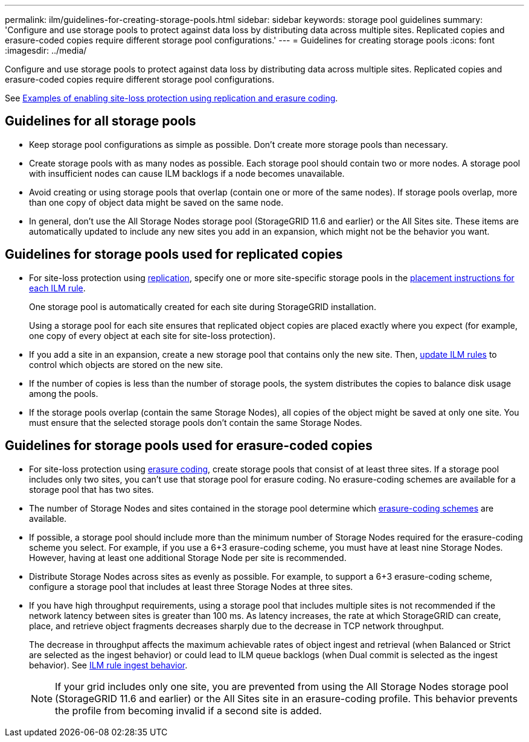 ---
permalink: ilm/guidelines-for-creating-storage-pools.html
sidebar: sidebar
keywords: storage pool guidelines
summary: 'Configure and use storage pools to protect against data loss by distributing data across multiple sites. Replicated copies and erasure-coded copies require different storage pool configurations.'
---
= Guidelines for creating storage pools
:icons: font
:imagesdir: ../media/

[.lead]
Configure and use storage pools to protect against data loss by distributing data across multiple sites. Replicated copies and erasure-coded copies require different storage pool configurations.

See link:using-multiple-storage-pools-for-cross-site-replication.html[Examples of enabling site-loss protection using replication and erasure coding].

== Guidelines for all storage pools

* Keep storage pool configurations as simple as possible. Don't create more storage pools than necessary.
* Create storage pools with as many nodes as possible. Each storage pool should contain two or more nodes. A storage pool with insufficient nodes can cause ILM backlogs if a node becomes unavailable.
* Avoid creating or using storage pools that overlap (contain one or more of the same nodes). If storage pools overlap, more than one copy of object data might be saved on the same node.
* In general, don't use the All Storage Nodes storage pool (StorageGRID 11.6 and earlier) or the All Sites site. These items are automatically updated to include any new sites you add in an expansion, which might not be the behavior you want.

== Guidelines for storage pools used for replicated copies

* For site-loss protection using link:what-replication-is.html[replication], specify one or more site-specific storage pools in the link:create-ilm-rule-define-placements.html[placement instructions for each ILM rule].
+
One storage pool is automatically created for each site during StorageGRID installation.
+
Using a storage pool for each site ensures that replicated object copies are placed exactly where you expect (for example, one copy of every object at each site for site-loss protection).
* If you add a site in an expansion, create a new storage pool that contains only the new site. Then, link:working-with-ilm-rules-and-ilm-policies.html#edit-an-ilm-rule[update ILM rules] to control which objects are stored on the new site.
* If the number of copies is less than the number of storage pools, the system distributes the copies to balance disk usage among the pools.
* If the storage pools overlap (contain the same Storage Nodes), all copies of the object might be saved at only one site. You must ensure that the selected storage pools don't contain the same Storage Nodes.

== Guidelines for storage pools used for erasure-coded copies

* For site-loss protection using link:what-erasure-coding-is.html[erasure coding], create storage pools that consist of at least three sites. If a storage pool includes only two sites, you can't use that storage pool for erasure coding. No erasure-coding schemes are available for a storage pool that has two sites.
* The number of Storage Nodes and sites contained in the storage pool determine which link:what-erasure-coding-schemes-are.html[erasure-coding schemes] are available.
* If possible, a storage pool should include more than the minimum number of Storage Nodes required for the erasure-coding scheme you select. For example, if you use a 6+3 erasure-coding scheme, you must have at least nine Storage Nodes. However, having at least one additional Storage Node per site is recommended.
* Distribute Storage Nodes across sites as evenly as possible. For example, to support a 6+3 erasure-coding scheme, configure a storage pool that includes at least three Storage Nodes at three sites.
* If you have high throughput requirements, using a storage pool that includes multiple sites is not recommended if the network latency between sites is greater than 100 ms. As latency increases, the rate at which StorageGRID can create, place, and retrieve object fragments decreases sharply due to the decrease in TCP network throughput.
+
The decrease in throughput affects the maximum achievable rates of object ingest and retrieval (when Balanced or Strict are selected as the ingest behavior) or could lead to ILM queue backlogs (when Dual commit is selected as the ingest behavior). See link:what-ilm-rule-is.html#ilm-rule-ingest-behavior[ILM rule ingest behavior].
+
NOTE: If your grid includes only one site, you are prevented from using the All Storage Nodes storage pool (StorageGRID 11.6 and earlier) or the All Sites site in an erasure-coding profile. This behavior prevents the profile from becoming invalid if a second site is added.